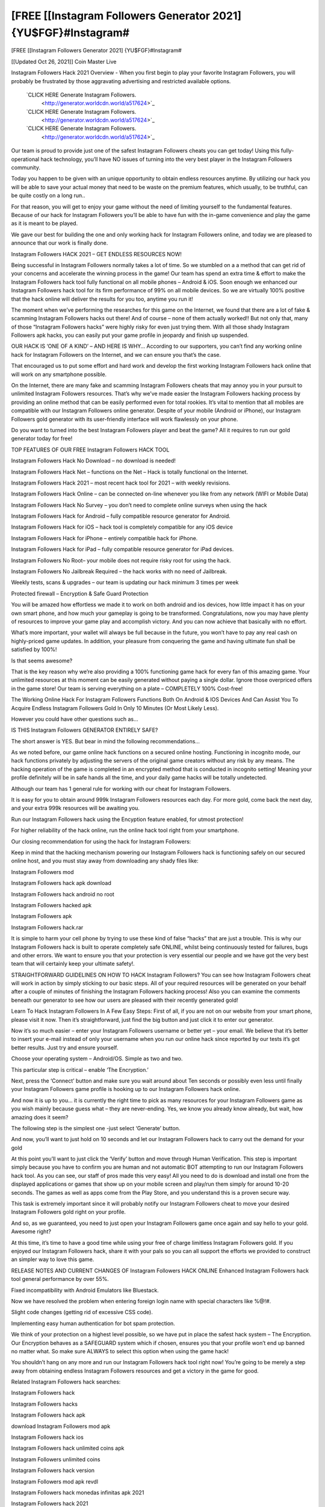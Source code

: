 [FREE [[Instagram Followers Generator 2021] {YU$FGF}#Instagram#
~~~~~~~~~~~~
[FREE [[Instagram Followers Generator 2021] {YU$FGF}#Instagram#

[[Updated Oct 26, 2021]] Coin Master Live
 
Instagram Followers Hack 2021 Overview - When you first begin to play your favorite Instagram Followers, you will probably be frustrated by those aggravating advertising and restricted available options.
 
 `CLICK HERE Generate Instagram Followers.
  <http://generator.worldcdn.world/a517624>`_

 `CLICK HERE Generate Instagram Followers.
  <http://generator.worldcdn.world/a517624>`_

 `CLICK HERE Generate Instagram Followers.
  <http://generator.worldcdn.world/a517624>`_


Our team is proud to provide just one of the safest Instagram Followers cheats you can get today! Using this fully-operational hack technology, you’ll have NO issues of turning into the very best player in the Instagram Followers community.

Today you happen to be given with an unique opportunity to obtain endless resources anytime. By utilizing our hack you will be able to save your actual money that need to be waste on the premium features, which usually, to be truthful, can be quite costly on a long run..

For that reason, you will get to enjoy your game without the need of limiting yourself to the fundamental features. Because of our hack for Instagram Followers you’ll be able to have fun with the in-game convenience and play the game as it is meant to be played.

We gave our best for building the one and only working hack for Instagram Followers online, and today we are pleased to announce that our work is finally done.


Instagram Followers HACK 2021 – GET ENDLESS RESOURCES NOW!

Being successful in Instagram Followers normally takes a lot of time. So we stumbled on a a method that can get rid of your concerns and accelerate the winning process in the game! Our team has spend an extra time & effort to make the Instagram Followers hack tool fully functional on all mobile phones – Android & iOS. Soon enough we enhanced our Instagram Followers hack tool for its firm performance of 99% on all mobile devices. So we are virtually 100% positive that the hack online will deliver the results for you too, anytime you run it!

The moment when we’ve performing the researches for this game on the Internet, we found that there are a lot of fake & scamming Instagram Followers hacks out there! And of course – none of them actually worked!! But not only that, many of those “Instagram Followers hacks” were highly risky for even just trying them. With all those shady Instagram Followers apk hacks, you can easily put your game profile in jeopardy and finish up suspended.

OUR HACK IS ‘ONE OF A KIND’ – AND HERE IS WHY…
According to our supporters, you can’t find any working online hack for Instagram Followers on the Internet, and we can ensure you that’s the case.

That encouraged us to put some effort and hard work and develop the first working Instagram Followers hack online that will work on any smartphone possible.

On the Internet, there are many fake and scamming Instagram Followers cheats that may annoy you in your pursuit to unlimited Instagram Followers resources. That’s why we’ve made easier the Instagram Followers hacking process by providing an online method that can be easily performed even for total rookies. It’s vital to mention that all mobiles are compatible with our Instagram Followers online generator. Despite of your mobile (Android or iPhone), our Instagram Followers gold generator with its user-friendly interface will work flawlessly on your phone.

Do you want to turned into the best Instagram Followers player and beat the game? All it requires to run our gold generator today for free!


TOP FEATURES OF OUR FREE Instagram Followers HACK TOOL

Instagram Followers Hack No Download – no download is needed!

Instagram Followers Hack Net – functions on the Net – Hack is totally functional on the Internet.

Instagram Followers Hack 2021 – most recent hack tool for 2021 – with weekly revisions.

Instagram Followers Hack Online – can be connected on-line whenever you like from any network (WIFI or Mobile Data)

Instagram Followers Hack No Survey – you don’t need to complete online surveys when using the hack

Instagram Followers Hack for Android – fully compatible resource generator for Android.

Instagram Followers Hack for iOS – hack tool is completely compatible for any iOS device

Instagram Followers Hack for iPhone – entirely compatible hack for iPhone.

Instagram Followers Hack for iPad – fully compatible resource generator for iPad devices.

Instagram Followers No Root– your mobile does not require risky root for using the hack.

Instagram Followers No Jailbreak Required – the hack works with no need of Jailbreak.

Weekly tests, scans & upgrades – our team is updating our hack minimum 3 times per week

Protected firewall – Encryption & Safe Guard Protection

You will be amazed how effortless we made it to work on both android and ios devices, how little impact it has on your own smart phone, and how much your gameplay is going to be transformed. Congratulations, now you may have plenty of resources to improve your game play and accomplish victory. And you can now achieve that basically with no effort.

What’s more important, your wallet will always be full because in the future, you won’t have to pay any real cash on highly-priced game updates. In addition, your pleasure from conquering the game and having ultimate fun shall be satisfied by 100%!

Is that seems awesome?

That is the key reason why we’re also providing a 100% functioning game hack for every fan of this amazing game. Your unlimited resources at this moment can be easily generated without paying a single dollar. Ignore those overpriced offers in the game store! Our team is serving everything on a plate – COMPLETELY 100% Cost-free!

The Working Online Hack For Instagram Followers Functions Both On Android & IOS Devices And Can Assist You To Acquire Endless Instagram Followers Gold In Only 10 Minutes (Or Most Likely Less).

However you could have other questions such as…

IS THIS Instagram Followers GENERATOR ENTIRELY SAFE?

The short answer is YES. But bear in mind the following recommendations…

As we noted before, our game online hack functions on a secured online hosting. Functioning in incognito mode, our hack functions privately by adjusting the servers of the original game creators without any risk by any means. The hacking operation of the game is completed in an encrypted method that is conducted in incognito setting! Meaning your profile definitely will be in safe hands all the time, and your daily game hacks will be totally undetected.

Although our team has 1 general rule for working with our cheat for Instagram Followers.

It is easy for you to obtain around 999k Instagram Followers resources each day. For more gold, come back the next day, and your extra 999k resources will be awaiting you.

Run our Instagram Followers hack using the Encyption feature enabled, for utmost protection!

For higher reliability of the hack online, run the online hack tool right from your smartphone.

Our closing recommendation for using the hack for Instagram Followers:

Keep in mind that the hacking mechanism powering our Instagram Followers hack is functioning safely on our secured online host, and you must stay away from downloading any shady files like:

Instagram Followers mod

Instagram Followers hack apk download

Instagram Followers hack android no root

Instagram Followers hacked apk

Instagram Followers apk

Instagram Followers hack.rar

It is simple to harm your cell phone by trying to use these kind of false “hacks” that are just a trouble. This is why our Instagram Followers hack is built to operate completely safe ONLINE, whilst being continuously tested for failures, bugs and other errors. We want to ensure you that your protection is very essential our people and we have got the very best team that will certainly keep your ultimate safety!.

STRAIGHTFORWARD GUIDELINES ON HOW TO HACK Instagram Followers?
You can see how Instagram Followers cheat will work in action by simply sticking to our basic steps. All of your required resources will be generated on your behalf after a couple of minutes of finishing the Instagram Followers hacking process! Also you can examine the comments beneath our generator to see how our users are pleased with their recently generated gold!

Learn To Hack Instagram Followers In A Few Easy Steps:
First of all, if you are not on our website from your smart phone, please visit it now. Then it’s straightforward, just find the big button and just click it to enter our generator.

Now it’s so much easier – enter your Instagram Followers username or better yet – your email. We believe that it’s better to insert your e-mail instead of only your username when you run our online hack since reported by our tests it’s got better results. Just try and ensure yourself.

Choose your operating system – Android/OS. Simple as two and two.

This particular step is critical – enable ‘The Encryption.’

Next, press the ‘Connect’ button and make sure you wait around about Ten seconds or possibly even less until finally your Instagram Followers game profile is hooking up to our Instagram Followers hack online.

And now it is up to you… it is currently the right time to pick as many resources for your Instagram Followers game as you wish mainly because guess what – they are never-ending. Yes, we know you already know already, but wait, how amazing does it seem?

The following step is the simplest one -just select ‘Generate’ button.

And now, you’ll want to just hold on 10 seconds and let our Instagram Followers hack to carry out the demand for your gold

At this point you’ll want to just click the ‘Verify’ button and move through Human Verification. This step is important simply because you have to confirm you are human and not automatic BOT attempting to run our Instagram Followers hack tool. As you can see, our staff of pros made this very easy! All you need to do is download and install one from the displayed applications or games that show up on your mobile screen and play/run them simply for around 10-20 seconds. The games as well as apps come from the Play Store, and you understand this is a proven secure way.

This task is extremely important since it will probably notify our Instagram Followers cheat to move your desired Instagram Followers gold right on your profile.

And so, as we guaranteed, you need to just open your Instagram Followers game once again and say hello to your gold. Awesome right?

At this time, it’s time to have a good time while using your free of charge limitless Instagram Followers gold. If you enjoyed our Instagram Followers hack, share it with your pals so you can all support the efforts we provided to construct an simpler way to love this game.

RELEASE NOTES AND CURRENT CHANGES OF Instagram Followers HACK ONLINE
Enhanced Instagram Followers hack tool general performance by over 55%.

Fixed incompatibility with Android Emulators like Bluestack.

Now we have resolved the problem when entering foreign login name with special characters like %@!#.

Slight code changes (getting rid of excessive CSS code).

Implementing easy human authentication for bot spam protection.

We think of your protection on a highest level possible, so we have put in place the safest hack system – The Encryption. Our Encryption behaves as a SAFEGUARD system which if chosen, ensures you that your profile won’t end up banned no matter what. So make sure ALWAYS to select this option when using the game hack!

You shouldn’t hang on any more and run our Instagram Followers hack tool right now! You’re going to be merely a step away from obtaining endless Instagram Followers resources and get a victory in the game for good.


Related Instagram Followers hack searches:

Instagram Followers hack

Instagram Followers hacks

Instagram Followers hack apk

download Instagram Followers mod apk

Instagram Followers hack ios

Instagram Followers hack unlimited coins apk

Instagram Followers unlimited coins

Instagram Followers hack version

Instagram Followers mod apk revdl

Instagram Followers hack monedas infinitas apk 2021

Instagram Followers hack 2021

Instagram Followers hack mod apk

Instagram Followers hack monedas infinitas apk 2021

Instagram Followers hack money

Instagram Followers hack android

Instagram Followers mod apk unlimited coins

Instagram Followers hack coins

Instagram Followers hack yeuapk

Instagram Followers hack android 1

Instagram Followers hack online

Instagram Followers hack apk android 1

Instagram Followers hack apk 2021

tải game Instagram Followers hack

Instagram Followers mod apk free download

Instagram Followers hack free download

Instagram Followers hack free

Instagram Followers hack/generator

Instagram Followers hack jailbreak

Instagram Followers hack pc

Instagram Followers mod apk android oyun club

Instagram Followers mod apk new version

Instagram Followers hack ios no jailbreak

Instagram Followers invincibility hack

Instagram Followers mod apk happymod

Instagram Followers hack no human verification

Instagram Followers hack tool

Instagram Followers hack full

Instagram Followers hack 2021 ios

Instagram Followers 2 hack

baixar Instagram Followers hack

Instagram Followers hack 2018

how to hack Instagram Followers with lucky patcher

Instagram Followers hack weebly

Instagram Followers pro

Instagram Followers hack apple

Instagram Followers mod apk download android

android 1 Instagram Followers hack

Instagram Followers hack for android

Instagram Followers hack 1.18.1

Instagram Followers mod apk pure

Instagram Followers psp hack

Instagram Followers apk hack 1.10.12

Instagram Followers mod apk pc

Instagram Followers hack pc download

hack Instagram Followers 1.16.1

Instagram Followers mod apk online

Instagram Followers mod apk offline

Instagram Followers mod apk old version

Instagram Followers hack mới nhất

Instagram Followers hack apk 2021

Instagram Followers 2 hack apk

download Instagram Followers mod apk offline

Instagram Followers hacked play online

Instagram Followers pirate mod apk

Instagram Followers hack apk 1.18.2

Instagram Followers mod apk real

tải Instagram Followers hack yeuapk

telecharger Instagram Followers hack apk

cách hack Instagram Followers yeuapk

Instagram Followers tai hack

Instagram Followers hack todo desbloqueado

how to hack Instagram Followers with jailbreak

Instagram Followers mod apk net

Instagram Followers mod apk v 1.10.11

Instagram Followers mod apk unlock all

Instagram Followers mod apk unlimited money

Instagram Followers hack unlimited

tai game Instagram Followers hack yeuapk

Instagram Followers hack to download

Instagram Followers mod apk androeed.ru

Instagram Followers mod apk 5play.ru

Instagram Followers mod apk version 1.18.1 with android

Instagram Followers mod apk rexdl

Instagram Followers mod menu

Instagram Followers india mod apk revdl

Instagram Followers hack tool download

tai Instagram Followers hack yeuapk

Instagram Followers mod apk soldi infiniti

r/Instagram Followers

Instagram Followers hack 1.18.2

Instagram Followers mod apk lenov.ru

Instagram Followers hack cheat engine 6.4

Instagram Followers mod apk.com

Instagram Followers hack unlimited coins apk download

Instagram Followers hack coin generator

Instagram Followers mod apk versi baru

Instagram Followers mod apk by android 1

bản hack Instagram Followers

Instagram Followers hack unlimited coins ios

Instagram Followers hack download

Instagram Followers hack mod download

Instagram Followers mod apk everything unlocked

Instagram Followers mod apk download rexdl

Instagram Followers mod apk download uptodown

Instagram Followers hack download ios

Instagram Followers mod apk download latest version

Instagram Followers mod apk back to the future

Instagram Followers hack android 1.6

Instagram Followers hack ipa

Instagram Followers hack.website/generator

Instagram Followers hacked online

Instagram Followers hacked ios

Instagram Followers hacked unblocked

Instagram Followers hack ios 2021

Instagram Followers hack ios cydia

Instagram Followers hack an1

Instagram Followers hack apk coins

Instagram Followers hack apkpure

Instagram Followers hack apk download ios

Instagram Followers hack unlimited coins

Instagram Followers hack apk latest version

Instagram Followers india exclusive hack

Instagram Followers india exclusive mod apk hack

Instagram Followers hack latest version

Instagram Followers hack lucky patcher

juego Instagram Followers hack

Instagram Followers india hack mod apk

Instagram Followers hack ios free

Instagram Followers india hack apk

Instagram Followers mod apk latest version

Instagram Followers mod apk link

Instagram Followers money hack apk download

Instagram Followers hack no ads

Instagram Followers hack mega

Instagram Followers hack monedas infinitas apk

Instagram Followers hack mod apk latest version

Instagram Followers india mod apk latest version

apkhere Instagram Followers hack

download Instagram Followers mod apk home

Instagram Followers hack game download

Instagram Followers hack god mod

Instagram Followers mod apk for android

Instagram Followers mod apk free shopping

Instagram Followers hack for ios

Instagram Followers hack for mobile

Instagram Followers hack game4u

Instagram Followers game hack apk

how to download Instagram Followers hack

Instagram Followers mod apk home

Instagram Followers mod apk halloween

Instagram Followers hack huawei

Instagram Followers hacked online games

free Instagram Followers hack game

Instagram Followers mod apk no root

